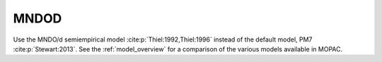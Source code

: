 .. _MNDOD:

MNDOD
=====

Use the MNDO/d semiempirical model :cite:p:`Thiel:1992,Thiel:1996` instead of the default model, PM7 :cite:p:`Stewart:2013`.
See the :ref:`model_overview` for a comparison of the various models available in MOPAC.

